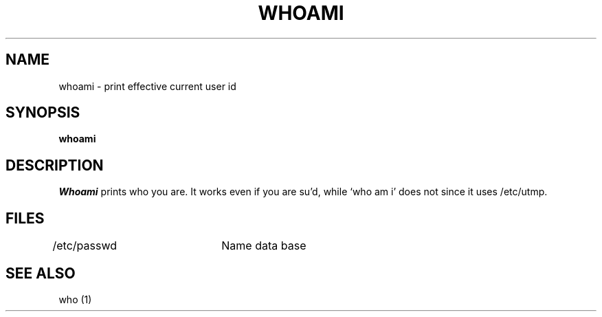 .\" Copyright (c) 1980 Regents of the University of California.
.\" All rights reserved.  The Berkeley software License Agreement
.\" specifies the terms and conditions for redistribution.
.\"
.\"	@(#)whoami.1	5.1 (Berkeley) 04/29/85
.\"
.TH WHOAMI 1 "24 February 1979"
.UC
.SH NAME
whoami \- print effective current user id
.SH SYNOPSIS
.B whoami
.SH DESCRIPTION
.I Whoami
prints who you are.
It works even if you are su'd, while `who am i' does not since
it uses /etc/utmp.
.SH FILES
.DT
/etc/passwd	Name data base
.SH "SEE ALSO"
who (1)
